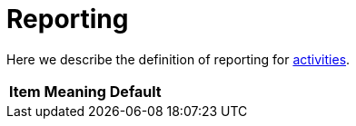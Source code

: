 = Reporting

Here we describe the definition of reporting for link:index.adoc[activities].

[%header]
[%autowidth]
|===
| Item | Meaning | Default
|===
